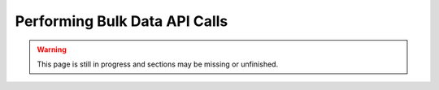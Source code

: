 ##############################
Performing Bulk Data API Calls
##############################
.. warning:: This page is still in progress and sections may be missing or unfinished.

